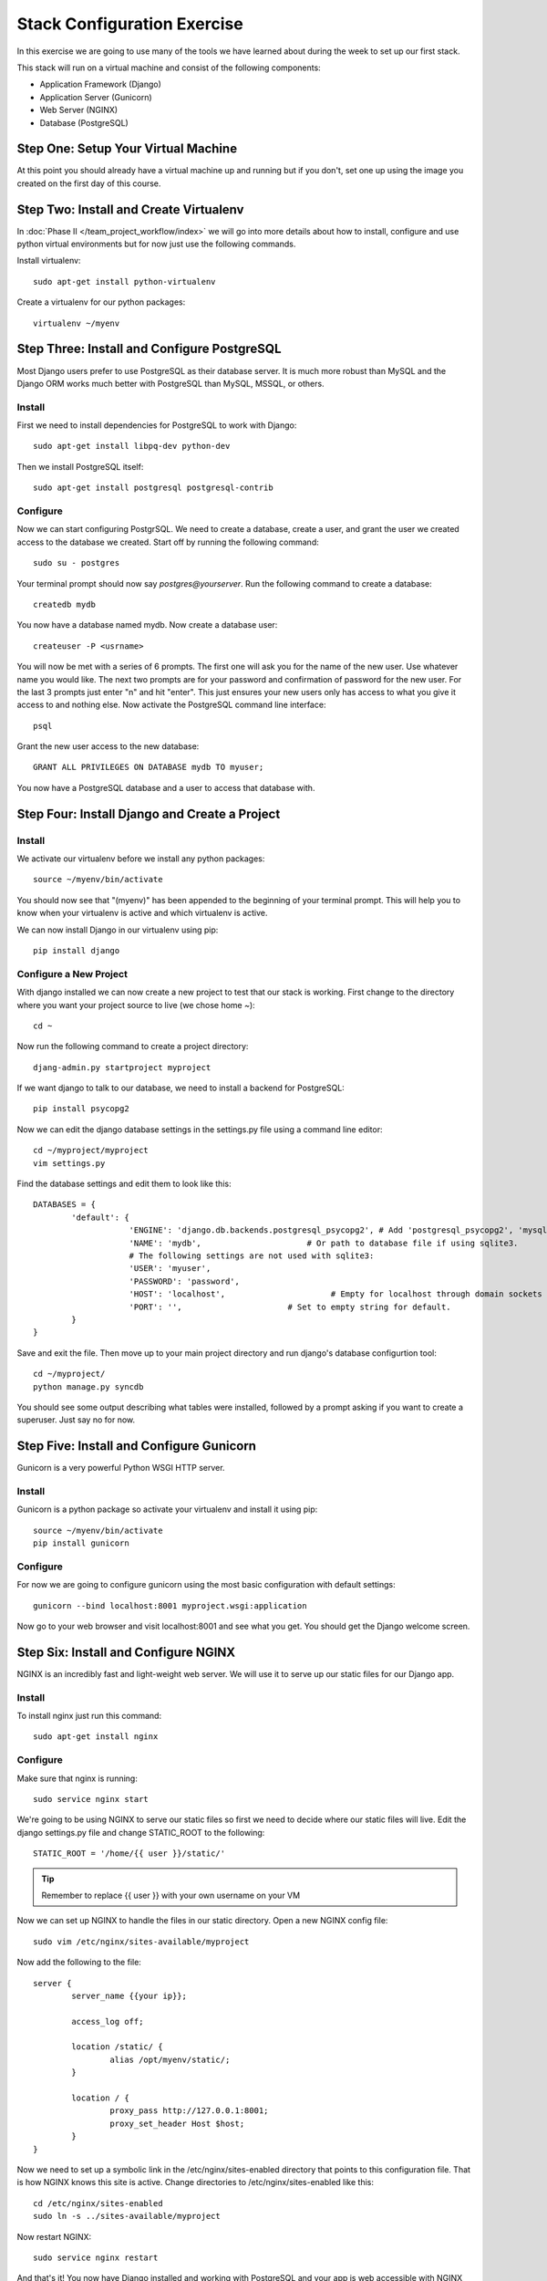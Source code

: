 ############################
Stack Configuration Exercise
############################

In this exercise we are going to use many of the tools we have
learned about during the week to set up our first stack.

This stack will run on a virtual machine and consist of the
following components:

- Application Framework (Django)
- Application Server (Gunicorn)
- Web Server (NGINX)
- Database (PostgreSQL)

.. todo:: Insert a diagram of this stack

Step One: Setup Your Virtual Machine
====================================

At this point you should already have a virtual machine up and 
running but if you don't, set one up using the image you created 
on the first day of this course.

Step Two: Install and Create Virtualenv
=======================================

In :doc:`Phase II </team_project_workflow/index>`  we will go into more details about how to install, configure and
use python virtual environments but for now just use the following commands.

Install virtualenv::

        sudo apt-get install python-virtualenv

Create a virtualenv for our python packages::

        virtualenv ~/myenv

.. todo:: Link Phase II. Replace <path>

Step Three: Install and Configure PostgreSQL
============================================

Most Django users prefer to use PostgreSQL as their database server. It is much more robust than MySQL and the
Django ORM works much better with PostgreSQL than MySQL, MSSQL, or others.

Install
-------

First we need to install dependencies for PostgreSQL to work with Django::

        sudo apt-get install libpq-dev python-dev

Then we install PostgreSQL itself::

        sudo apt-get install postgresql postgresql-contrib

Configure
---------

Now we can start configuring PostgrSQL. We need to create a database, create a user, and grant the user we created 
access to the database we created. Start off by running the following command::

        sudo su - postgres

Your terminal prompt should now say `postgres@yourserver`. Run the following command to create a database::

        createdb mydb

You now have a database named mydb. Now create a database user::

        createuser -P <usrname>

You will now be met with a series of 6 prompts. The first one will ask you for the name of the new user. Use whatever
name you would like. The next two prompts are for your password and confirmation of password for the new user. 
For the last 3 prompts just enter "n" and hit "enter". This just ensures your new users only has access to what you
give it access to and nothing else. Now activate the PostgreSQL command line interface::

        psql

Grant the new user access to the new database::

        GRANT ALL PRIVILEGES ON DATABASE mydb TO myuser;

You now have a PostgreSQL database and a user to access that database with.

Step Four: Install Django and Create a Project
===============================================

Install
-------

We activate our virtualenv before we install any python packages::

        source ~/myenv/bin/activate

You should now see that "(myenv)" has been appended to the beginning of your terminal prompt.
This will help you to know when your virtualenv is active and which virtualenv is active.

We can now install Django in our virtualenv using pip::

        pip install django

Configure a New Project
-----------------------

With django installed we can now create a new project to test that our stack is working.
First change to the directory where you want your project source to live (we chose home `~`)::

        cd ~

Now run the following command to create a project directory::

        djang-admin.py startproject myproject

If we want django to talk to our database, we need to install a backend for PostgreSQL::

        pip install psycopg2

Now we can edit the django database settings in the settings.py file using a command line editor::

        cd ~/myproject/myproject
        vim settings.py

Find the database settings and edit them to look like this::

        DATABASES = {
                'default': {
                            'ENGINE': 'django.db.backends.postgresql_psycopg2', # Add 'postgresql_psycopg2', 'mysql', 'sqlite3' or 'oracle'.
                            'NAME': 'mydb',                      # Or path to database file if using sqlite3.
                            # The following settings are not used with sqlite3:
                            'USER': 'myuser',
                            'PASSWORD': 'password',
                            'HOST': 'localhost',                      # Empty for localhost through domain sockets or           '127.0.0.1' for localhost through TCP.
                            'PORT': '',                      # Set to empty string for default.
                }
        }

Save and exit the file. Then move up to your main project directory and run django's database configurtion tool::

        cd ~/myproject/
        python manage.py syncdb

You should see some output describing what tables were installed, followed by a prompt asking if you want to create a superuser.
Just say no for now.

Step Five: Install and Configure Gunicorn
=========================================

Gunicorn is a very powerful Python WSGI HTTP server.

Install
-------

Gunicorn is a python package so activate your virtualenv and install it using pip::

        source ~/myenv/bin/activate
        pip install gunicorn

Configure
---------

For now we are going to configure gunicorn using the most basic configuration with default settings::

        gunicorn --bind localhost:8001 myproject.wsgi:application

Now go to your web browser and visit localhost:8001 and see what you get. 
You should get the Django welcome screen.

Step Six: Install and Configure NGINX
=====================================

NGINX is an incredibly fast and light-weight web server. We will use it to serve up our static files for 
our Django app. 

Install
-------

To install nginx just run this command::

        sudo apt-get install nginx

Configure
---------

Make sure that nginx is running::

        sudo service nginx start

We're going to be using NGINX to serve our static files so first we need to decide where our static files
will live. Edit the django settings.py file and change STATIC_ROOT to the following::

        STATIC_ROOT = '/home/{{ user }}/static/'

.. tip:: Remember to replace {{ user }} with your own username on your VM

Now we can set up NGINX to handle the files in our static directory.
Open a new NGINX config file::

        sudo vim /etc/nginx/sites-available/myproject

Now add the following to the file::

        server {
                server_name {{your ip}};
                
                access_log off;

                location /static/ {
                        alias /opt/myenv/static/;
                }

                location / {
                        proxy_pass http://127.0.0.1:8001;
                        proxy_set_header Host $host;
                }
        }

Now we need to set up a symbolic link in the /etc/nginx/sites-enabled directory that points to this 
configuration file. That is how NGINX knows this site is active. Change directories to /etc/nginx/sites-enabled like this::

        cd /etc/nginx/sites-enabled
        sudo ln -s ../sites-available/myproject

Now restart NGINX::

        sudo service nginx restart

And that's it! You now have Django installed and working with PostgreSQL and your app is web accessible with NGINX 
serving static content and Gunicorn serving as your app server.

